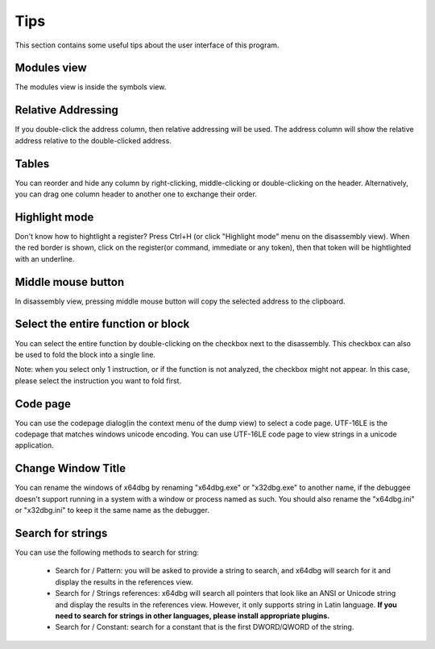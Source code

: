 Tips
====
This section contains some useful tips about the user interface of this program.

Modules view
------------

The modules view is inside the symbols view.

Relative Addressing
-------------------
If you double-click the address column, then relative addressing will be used. The address column will show the relative address relative to the double-clicked address.

Tables
------

You can reorder and hide any column by right-clicking, middle-clicking or double-clicking on the header. Alternatively, you can drag one column header to another one to exchange their order.

Highlight mode
--------------

Don't know how to hightlight a register? Press Ctrl+H (or click "Highlight mode" menu on the disassembly view). When the red border is shown, click on the register(or command, immediate or any token), then that token will be hightlighted with an underline.

Middle mouse button
-------------------

In disassembly view, pressing middle mouse button will copy the selected address to the clipboard.

Select the entire function or block
-----------------------------------

You can select the entire function by double-clicking on the checkbox next to the disassembly. This checkbox can also be used to
fold the block into a single line.

Note: when you select only 1 instruction, or if the function is not analyzed, the checkbox might not appear. In this case, please select the instruction you want to fold first.

Code page
---------

You can use the codepage dialog(in the context menu of the dump view) to select a code page. UTF-16LE is the codepage that matches windows unicode encoding. You can use UTF-16LE code page to view strings in a unicode application.

Change Window Title
-------------------

You can rename the windows of x64dbg by renaming "x64dbg.exe" or "x32dbg.exe" to another name, if the debuggee doesn't support running in a system with a window or process named as such.
You should also rename the "x64dbg.ini" or "x32dbg.ini" to keep it the same name as the debugger.

Search for strings
------------------

You can use the following methods to search for string:

 -  Search for / Pattern: you will be asked to provide a string to search, and x64dbg will search for it and display the results in the references view.
 -  Search for / Strings references: x64dbg will search all pointers that look like an ANSI or Unicode string and display the results in the references view. However, it only supports string in Latin language. **If you need to search for strings in other languages, please install appropriate plugins.**
 -  Search for / Constant: search for a constant that is the first DWORD/QWORD of the string.
